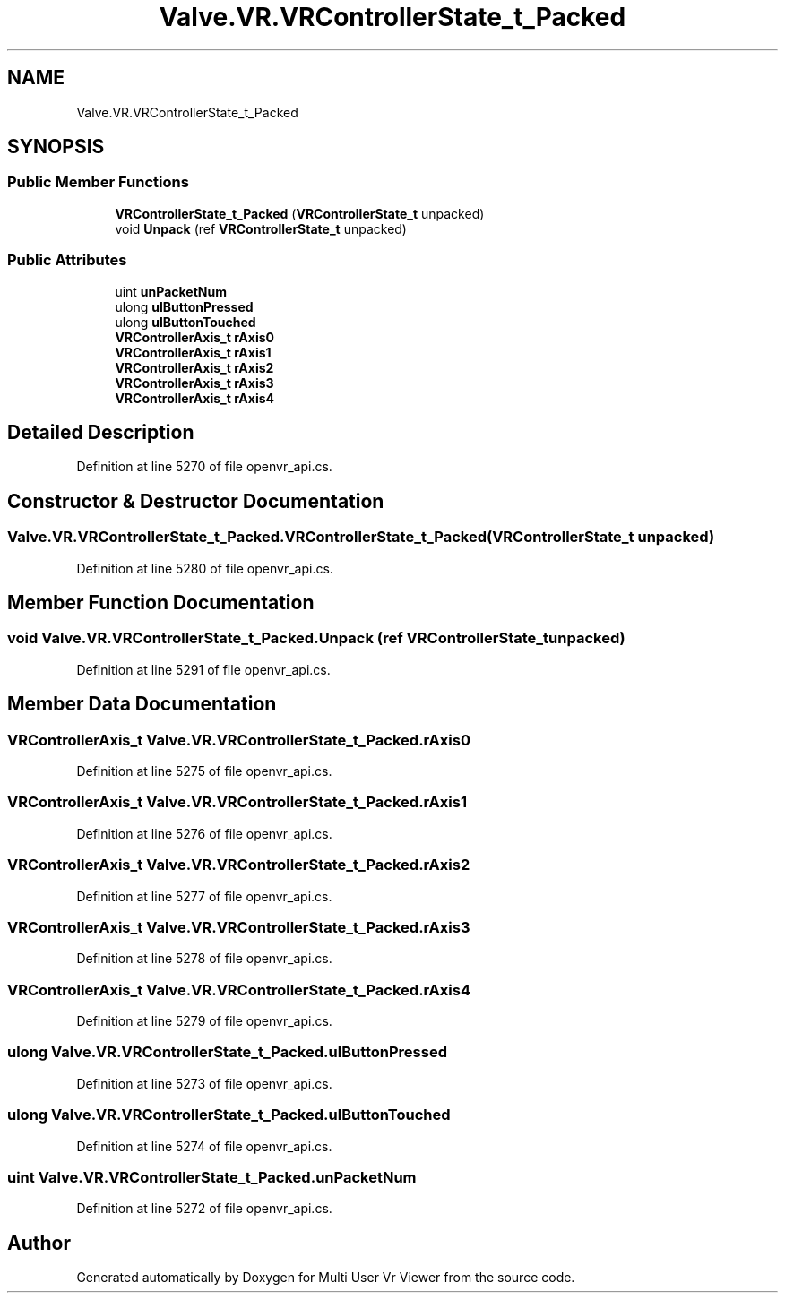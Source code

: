 .TH "Valve.VR.VRControllerState_t_Packed" 3 "Sat Jul 20 2019" "Version https://github.com/Saurabhbagh/Multi-User-VR-Viewer--10th-July/" "Multi User Vr Viewer" \" -*- nroff -*-
.ad l
.nh
.SH NAME
Valve.VR.VRControllerState_t_Packed
.SH SYNOPSIS
.br
.PP
.SS "Public Member Functions"

.in +1c
.ti -1c
.RI "\fBVRControllerState_t_Packed\fP (\fBVRControllerState_t\fP unpacked)"
.br
.ti -1c
.RI "void \fBUnpack\fP (ref \fBVRControllerState_t\fP unpacked)"
.br
.in -1c
.SS "Public Attributes"

.in +1c
.ti -1c
.RI "uint \fBunPacketNum\fP"
.br
.ti -1c
.RI "ulong \fBulButtonPressed\fP"
.br
.ti -1c
.RI "ulong \fBulButtonTouched\fP"
.br
.ti -1c
.RI "\fBVRControllerAxis_t\fP \fBrAxis0\fP"
.br
.ti -1c
.RI "\fBVRControllerAxis_t\fP \fBrAxis1\fP"
.br
.ti -1c
.RI "\fBVRControllerAxis_t\fP \fBrAxis2\fP"
.br
.ti -1c
.RI "\fBVRControllerAxis_t\fP \fBrAxis3\fP"
.br
.ti -1c
.RI "\fBVRControllerAxis_t\fP \fBrAxis4\fP"
.br
.in -1c
.SH "Detailed Description"
.PP 
Definition at line 5270 of file openvr_api\&.cs\&.
.SH "Constructor & Destructor Documentation"
.PP 
.SS "Valve\&.VR\&.VRControllerState_t_Packed\&.VRControllerState_t_Packed (\fBVRControllerState_t\fP unpacked)"

.PP
Definition at line 5280 of file openvr_api\&.cs\&.
.SH "Member Function Documentation"
.PP 
.SS "void Valve\&.VR\&.VRControllerState_t_Packed\&.Unpack (ref \fBVRControllerState_t\fP unpacked)"

.PP
Definition at line 5291 of file openvr_api\&.cs\&.
.SH "Member Data Documentation"
.PP 
.SS "\fBVRControllerAxis_t\fP Valve\&.VR\&.VRControllerState_t_Packed\&.rAxis0"

.PP
Definition at line 5275 of file openvr_api\&.cs\&.
.SS "\fBVRControllerAxis_t\fP Valve\&.VR\&.VRControllerState_t_Packed\&.rAxis1"

.PP
Definition at line 5276 of file openvr_api\&.cs\&.
.SS "\fBVRControllerAxis_t\fP Valve\&.VR\&.VRControllerState_t_Packed\&.rAxis2"

.PP
Definition at line 5277 of file openvr_api\&.cs\&.
.SS "\fBVRControllerAxis_t\fP Valve\&.VR\&.VRControllerState_t_Packed\&.rAxis3"

.PP
Definition at line 5278 of file openvr_api\&.cs\&.
.SS "\fBVRControllerAxis_t\fP Valve\&.VR\&.VRControllerState_t_Packed\&.rAxis4"

.PP
Definition at line 5279 of file openvr_api\&.cs\&.
.SS "ulong Valve\&.VR\&.VRControllerState_t_Packed\&.ulButtonPressed"

.PP
Definition at line 5273 of file openvr_api\&.cs\&.
.SS "ulong Valve\&.VR\&.VRControllerState_t_Packed\&.ulButtonTouched"

.PP
Definition at line 5274 of file openvr_api\&.cs\&.
.SS "uint Valve\&.VR\&.VRControllerState_t_Packed\&.unPacketNum"

.PP
Definition at line 5272 of file openvr_api\&.cs\&.

.SH "Author"
.PP 
Generated automatically by Doxygen for Multi User Vr Viewer from the source code\&.
